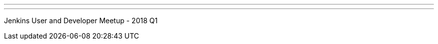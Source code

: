 ---
:page-eventTitle: Dublin JAM
:page-eventStartDate: 2018-02-15T18:30:00
:page-eventLink: https://www.meetup.com/Dublin-Jenkins-Meetup/events/246674870/
---

Jenkins User and Developer Meetup - 2018 Q1

